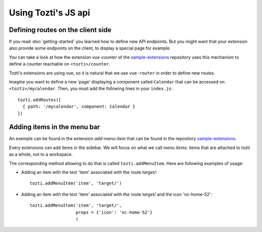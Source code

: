 ********************
Using Tozti's JS api
********************


Defining routes on the client side
==================================

If you read :doc:`getting-started` you learned how to define new API endpoints.
But you might want that your extension also provide some endpoints on the 
client, to display a special page for example.

You can take a look at how the extension `vue-counter` of the `sample-extensions`_ 
repository uses this mechanism to define a counter reachable on ``<tozti>/counter``.

Tozti's extensions are using vue, so it is natural that we use ``vue-router`` in order
to define new routes.

Imagine you want to define a new 'page' displaying a component called ``Calendar`` that 
can be accessed on ``<tozti>/mycalendar``. Then, you must add the following lines in your
``index.js``::

    tozti.addRoutes([
      { path: '/mycalendar', component: Calendar }
    ])


Adding items in the menu bar
============================

An exemple can be found in the extension `add-menu-item` that can be found in the 
repository `sample-extensions`_.

Every extensions can add items in the sidebar. We will focus on what we call `menu items`:
items that are attached to tozti as a whole, not to a workspace.

The corresponding method allowing to do that is called ``tozti.addMenuItem``. 
Here are following examples of usage:

- Adding an item with the text 'item' associated with the route `target/`::

    tozti.addMenuItem('item', 'target/')

- Adding an item with the text 'item' associated with the route `target/` 
  and the icon 'nc-home-52'::

    tozti.addMenuItem('item', 'target/', 
                      props = {'icon': 'nc-home-52'}
                      )



.. _getting-started`_: [TODO put link]
.. _sample-extensions: https://github.com/tozti/sample-extensions

